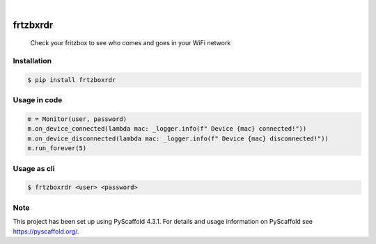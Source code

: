

.. image:: https://img.shields.io/badge/-PyScaffold-005CA0?logo=pyscaffold
    :alt: Project generated with PyScaffold
    :target: https://pyscaffold.org/

|

=========
frtzbxrdr
=========


    Check your fritzbox to see who comes and goes in your WiFi network



Installation
============

.. code-block:: bash
    
    $ pip install frtzboxrdr

Usage in code
=============

.. code-block:: python

    m = Monitor(user, password)
    m.on_device_connected(lambda mac: _logger.info(f" Device {mac} connected!"))
    m.on_device_disconnected(lambda mac: _logger.info(f" Device {mac} disconnected!"))
    m.run_forever(5)


Usage as cli
============

.. code-block:: bash
    
    $ frtzboxrdr <user> <password>


.. _pyscaffold-notes:

Note
====

This project has been set up using PyScaffold 4.3.1. For details and usage
information on PyScaffold see https://pyscaffold.org/.
